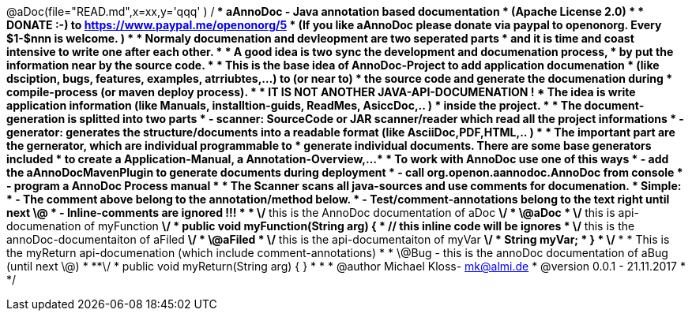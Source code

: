 

@aDoc(file="READ.md",x=xx,y='qqq' )
/**
 * aAnnoDoc - Java annotation based documentation
 * (Apache License 2.0)
 * 
 * DONATE :-) to https://www.paypal.me/openonorg/5
 * (If you like aAnnoDoc please donate via paypal to openonorg. Every $1-$nnn is welcome. )
 * 
 * Normaly documenation and devleopment are two seperated parts
 * and it is time and coast intensive to write one after each other. 
 * 
 * A good idea is two sync the development and documenation process,
 * by put the information near by the source code. 
 * 
 * This is the base idea of AnnoDoc-Project to add application documenation
 * (like dsciption, bugs, features, examples, atrriubtes,...) to (or near to) 
 * the source code and generate the documenation during 
 * compile-process (or maven deploy process). 
 * 
 * IT IS NOT ANOTHER JAVA-API-DOCUMENATION ! 
 * The idea is write application information (like Manuals, installtion-guids, ReadMes, AsiccDoc,.. )  
 * inside the project. 
 * 
 * The document-generation is splitted into two parts
 * - scanner: SourceCode or JAR scanner/reader which read all the project informations 
 * - generator: generates the structure/documents into a readable format (like AsciiDoc,PDF,HTML,.. )  
 * 
 * The important part are the gernerator, which are individual programmable to 
 * generate individual documents. There are some base generators included
 * to create a Application-Manual, a Annotation-Overview,... 
 * 
 * To work with AnnoDoc use one of this ways
 * - add the aAnnoDocMavenPlugin to generate documents during deployment
 * - call org.openon.aannodoc.AnnoDoc from console
 * - program a AnnoDoc Process manual 
 * 
 * The Scanner scans all java-sources and use comments for documenation. 
 * Simple: 
 * 		- The comment above belong to the annotation/method below. 
 * 		- Test/comment-annotations belong to the text right until next \@ 
 * 		- Inline-comments are ignored !!! 
 * 
 * 		\/** this is the AnnoDoc documentation of aDoc **\/
 * 		\@aDoc
 * 		\/** this is api-documenation of myFunction **\/
 * 		public void myFunction(String arg) {
 * 			// this inline code will be ignores
 * 			\/** this is the annoDoc-documentaiton of aFiled **\/
 * 			\@aFiled
 * 			\/** this is the api-documentaiton of myVar **\/
 * 			String myVar;
 * 		}
 * 		\/**
 * 		  * This is the myReturn api-documenation (which include comment-annotations) 
 * 		  *	\@Bug - this is the annoDoc documentation of aBug (until next \@) 
 * 		  **\/
 * 		public void myReturn(String arg) { }
 * 
 * 
 * @author Michael Kloss- mk@almi.de
 * @version 0.0.1 - 21.11.2017
 * 
 */
